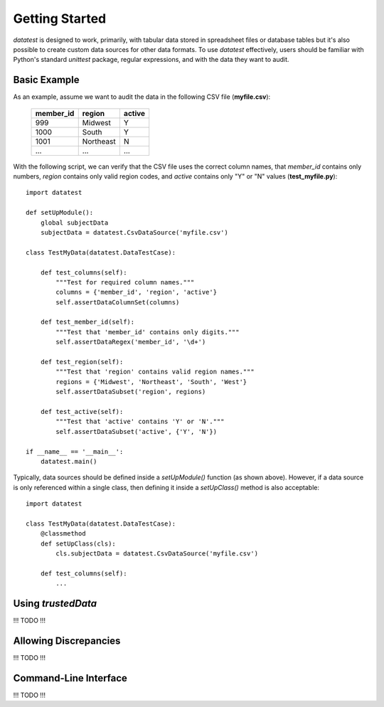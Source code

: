 
Getting Started
===============

`datatest` is designed to work, primarily, with tabular data
stored in spreadsheet files or database tables but it's also possible
to create custom data sources for other data formats.  To use `datatest`
effectively, users should be familiar with Python's standard `unittest`
package, regular expressions, and with the data they want to audit.


Basic Example
-------------

As an example, assume we want to audit the data in the following CSV
file (**myfile.csv**):

    =========  =========  ======
    member_id  region     active
    =========  =========  ======
    999        Midwest    Y
    1000       South      Y
    1001       Northeast  N
    ...        ...        ...
    =========  =========  ======

With the following script, we can verify that the CSV file uses the
correct column names, that `member_id` contains only numbers, `region`
contains only valid region codes, and `active` contains only "Y" or "N"
values (**test_myfile.py**)::

    import datatest

    def setUpModule():
        global subjectData
        subjectData = datatest.CsvDataSource('myfile.csv')

    class TestMyData(datatest.DataTestCase):

        def test_columns(self):
            """Test for required column names."""
            columns = {'member_id', 'region', 'active'}
            self.assertDataColumnSet(columns)

        def test_member_id(self):
            """Test that 'member_id' contains only digits."""
            self.assertDataRegex('member_id', '\d+')

        def test_region(self):
            """Test that 'region' contains valid region names."""
            regions = {'Midwest', 'Northeast', 'South', 'West'}
            self.assertDataSubset('region', regions)

        def test_active(self):
            """Test that 'active' contains 'Y' or 'N'."""
            self.assertDataSubset('active', {'Y', 'N'})

    if __name__ == '__main__':
        datatest.main()


Typically, data sources should be defined inside a `setUpModule()`
function (as shown above).  However, if a data source is only referenced
within a single class, then defining it inside a `setUpClass()` method
is also acceptable::

    import datatest

    class TestMyData(datatest.DataTestCase):
        @classmethod
        def setUpClass(cls):
            cls.subjectData = datatest.CsvDataSource('myfile.csv')

        def test_columns(self):
            ...


Using `trustedData`
-------------------

!!! TODO !!!


Allowing Discrepancies
--------------------------

!!! TODO !!!


Command-Line Interface
----------------------

!!! TODO !!!


